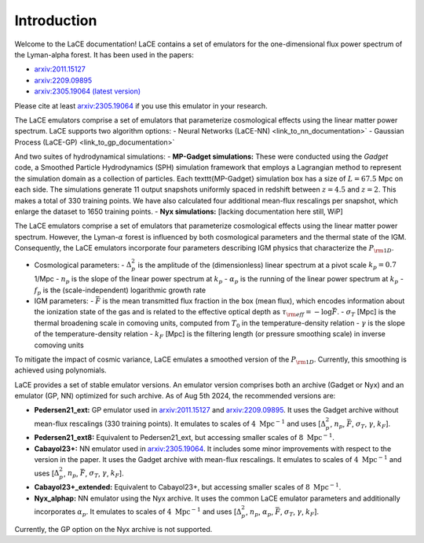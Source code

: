Introduction
============

Welcome to the LaCE documentation! LaCE contains a set of emulators for the one-dimensional flux power spectrum of the Lyman-alpha forest. It has been used in the papers:

- `arxiv:2011.15127 <https://arxiv.org/abs/2011.15127>`_
- `arxiv:2209.09895 <https://arxiv.org/abs/2209.09895>`_
- `arxiv:2305.19064 (latest version) <https://arxiv.org/abs/2305.19064>`_

Please cite at least `arxiv:2305.19064 <https://arxiv.org/abs/2305.19064>`_ if you use this emulator in your research.

The LaCE emulators comprise a set of emulators that parameterize cosmological effects using the linear matter power spectrum.
LaCE supports two algorithm options:
- Neural Networks (LaCE-NN) <link_to_nn_documentation>`
- Gaussian Process (LaCE-GP) <link_to_gp_documentation>`

And two suites of hydrodynamical simulations:
- **MP-Gadget simulations:** These were conducted using the `Gadget` code, a Smoothed Particle Hydrodynamics (SPH) simulation framework that employs a Lagrangian method to represent the simulation domain as a collection of particles. Each \texttt{MP-Gadget} simulation box has a size of :math:`L = 67.5` Mpc on each side. The simulations generate 11 output snapshots uniformly spaced in redshift between :math:`z = 4.5` and :math:`z = 2`. This makes a total of 330 training points. We have also calculated four additional mean-flux rescalings per snapshot, which enlarge the dataset to 1650 training points.
- **Nyx simulations:** [lacking documentation here still, WiP]

The LaCE emulators comprise a set of emulators that parameterize cosmological effects using the linear matter power spectrum. However, the Lyman-:math:`\alpha` forest is influenced by both cosmological parameters and the thermal state of the IGM. Consequently, the LaCE emulators incorporate four parameters describing IGM physics that characterize the :math:`P_{\rm 1D}`.

- Cosmological parameters:
  - :math:`\Delta^2_p` is the amplitude of the (dimensionless) linear spectrum at a pivot scale :math:`k_p = 0.7` 1/Mpc
  - :math:`n_p` is the slope of the linear power spectrum at :math:`k_p`
  - :math:`\alpha_p` is the running of the linear power spectrum at :math:`k_p`
  - :math:`f_p` is the (scale-independent) logarithmic growth rate

- IGM parameters:
  - :math:`\bar{F}` is the mean transmitted flux fraction in the box (mean flux), which encodes information about the ionization state of the gas and is related to the effective optical depth as :math:`\tau_{\rm eff} = -\log \bar{F}`.
  - :math:`\sigma_T` [Mpc] is the thermal broadening scale in comoving units, computed from :math:`T_0` in the temperature-density relation
  - :math:`\gamma` is the slope of the temperature-density relation
  - :math:`k_F` [Mpc] is the filtering length (or pressure smoothing scale) in inverse comoving units

To mitigate the impact of cosmic variance, LaCE emulates a smoothed version of the :math:`P_{\rm 1D}`. Currently, this smoothing is achieved using polynomials.

LaCE provides a set of stable emulator versions. An emulator version comprises both an archive (Gadget or Nyx) and an emulator (GP, NN) optimized for such archive. As of Aug 5th 2024, the recommended versions are:

- **Pedersen21_ext:** GP emulator used in `arxiv:2011.15127 <https://arxiv.org/abs/2011.15127>`_ and `arxiv:2209.09895 <https://arxiv.org/abs/2209.09895>`_. It uses the Gadget archive without mean-flux rescalings (330 training points). It emulates to scales of :math:`4 \ \text{Mpc}^{-1}` and uses [:math:`\Delta^2_p`, :math:`n_p`, :math:`\bar{F}`, :math:`\sigma_T`, :math:`\gamma`, :math:`k_F`].

- **Pedersen21_ext8:** Equivalent to Pedersen21_ext, but accessing smaller scales of :math:`8 \ \text{Mpc}^{-1}`.

- **Cabayol23+:** NN emulator used in `arxiv:2305.19064 <https://arxiv.org/abs/2305.19064>`_. It includes some minor improvements with respect to the version in the paper. It uses the Gadget archive with mean-flux rescalings. It emulates to scales of :math:`4 \ \text{Mpc}^{-1}` and uses [:math:`\Delta^2_p`, :math:`n_p`, :math:`\bar{F}`, :math:`\sigma_T`, :math:`\gamma`, :math:`k_F`].

- **Cabayol23+_extended:** Equivalent to Cabayol23+, but accessing smaller scales of :math:`8 \ \text{Mpc}^{-1}`.

- **Nyx_alphap:** NN emulator using the Nyx archive. It uses the common LaCE emulator parameters and additionally incorporates :math:`\alpha_p`. It emulates to scales of :math:`4 \ \text{Mpc}^{-1}` and uses [:math:`\Delta^2_p`, :math:`n_p`, :math:`\alpha_p`, :math:`\bar{F}`, :math:`\sigma_T`, :math:`\gamma`, :math:`k_F`].

Currently, the GP option on the Nyx archive is not supported.
